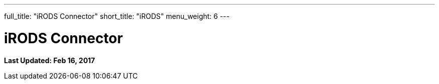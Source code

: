 ---
full_title: "iRODS Connector"
short_title: "iRODS"
menu_weight: 6
---

= iRODS Connector
:imagesdir: .
:revdate: Feb 16, 2017

[doc-info]*Last Updated: {revdate}*

